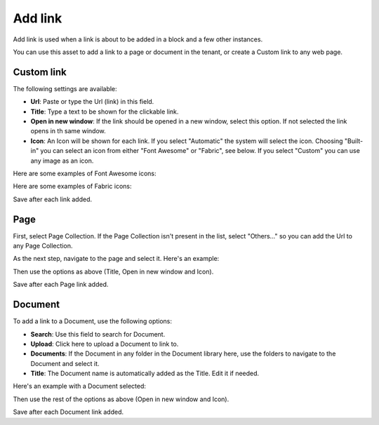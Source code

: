 Add link
===========================================

Add link is used when a link is about to be added in a block and a few other instances. 

.. image:: add-link.png

You can use this asset to add a link to a page or document in the tenant, or create a Custom link to any web page.

Custom link
************
The following settings are available:

+ **Url**: Paste or type the Url (link) in this field.
+ **Title**: Type a text to be shown for the clickable link.
+ **Open in new window**: If the link should be opened in a new window, select this option. If not selected the link opens in th same window.
+ **Icon**: An Icon will be shown for each link. If you select "Automatic" the system will select the icon. Choosing "Built-in" you can select an icon from either "Font Awesome" or "Fabric", see below. If you select "Custom" you can use any image as an icon.

Here are some examples of Font Awesome icons:

.. image:: font-awesome.png

Here are some examples of Fabric icons:

.. image:: fabric.png

Save after each link added.

Page
******
First, select Page Collection. If the Page Collection isn't present in the list, select "Others..." so you can add the Url to any Page Collection.

.. image:: add-link-page.png

As the next step, navigate to the page and select it. Here's an example:

.. image:: add-link-page-example.png

Then use the options as above (Title, Open in new window and Icon).

Save after each Page link added.

Document
*********
To add a link to a Document, use the following options:

.. image:: add-link-document.png

+ **Search**: Use this field to search for Document.
+ **Upload**: Click here to upload a Document to link to.
+ **Documents**: If the Document in any folder in the Document library here, use the folders to navigate to the Document and select it.
+ **Title**: The Document name is automatically added as the Title. Edit it if needed.

Here's an example with a Document selected:

.. image:: add-link-document-example.png

Then use the rest of the options as above (Open in new window and Icon).

Save after each Document link added.







